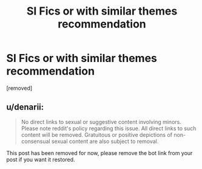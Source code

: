 #+TITLE: SI Fics or with similar themes recommendation

* SI Fics or with similar themes recommendation
:PROPERTIES:
:Author: Ask-if-I-Like-Lemons
:Score: 1
:DateUnix: 1569612732.0
:DateShort: 2019-Sep-27
:END:
[removed]


** u/denarii:
#+begin_quote
  No direct links to sexual or suggestive content involving minors. Please note reddit's policy regarding this issue. All direct links to such content will be removed. Gratuitous or positive depictions of non-consensual sexual content are also subject to removal.
#+end_quote

This post has been removed for now, please remove the bot link from your post if you want it restored.
:PROPERTIES:
:Author: denarii
:Score: 1
:DateUnix: 1569624062.0
:DateShort: 2019-Sep-28
:END:
